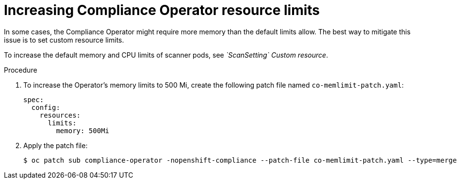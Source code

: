 // Module included in the following assemblies:
//
// * security/compliance_operator/co-scans/compliance-operator-troubleshooting.adoc

:_mod-docs-content-type: PROCEDURE
[id="compliance-increasing-operator-limits_{context}"]
= Increasing Compliance Operator resource limits

In some cases, the Compliance Operator might require more memory than the default limits allow. The best way to mitigate this issue is to set custom resource limits.

To increase the default memory and CPU limits of scanner pods, see _`ScanSetting` Custom resource_.

.Procedure

. To increase the Operator's memory limits to 500 Mi, create the following patch file named `co-memlimit-patch.yaml`:
+
[source,yaml]
----
spec:
  config:
    resources:
      limits:
        memory: 500Mi
----

. Apply the patch file:
+
[source,terminal]
----
$ oc patch sub compliance-operator -nopenshift-compliance --patch-file co-memlimit-patch.yaml --type=merge
----